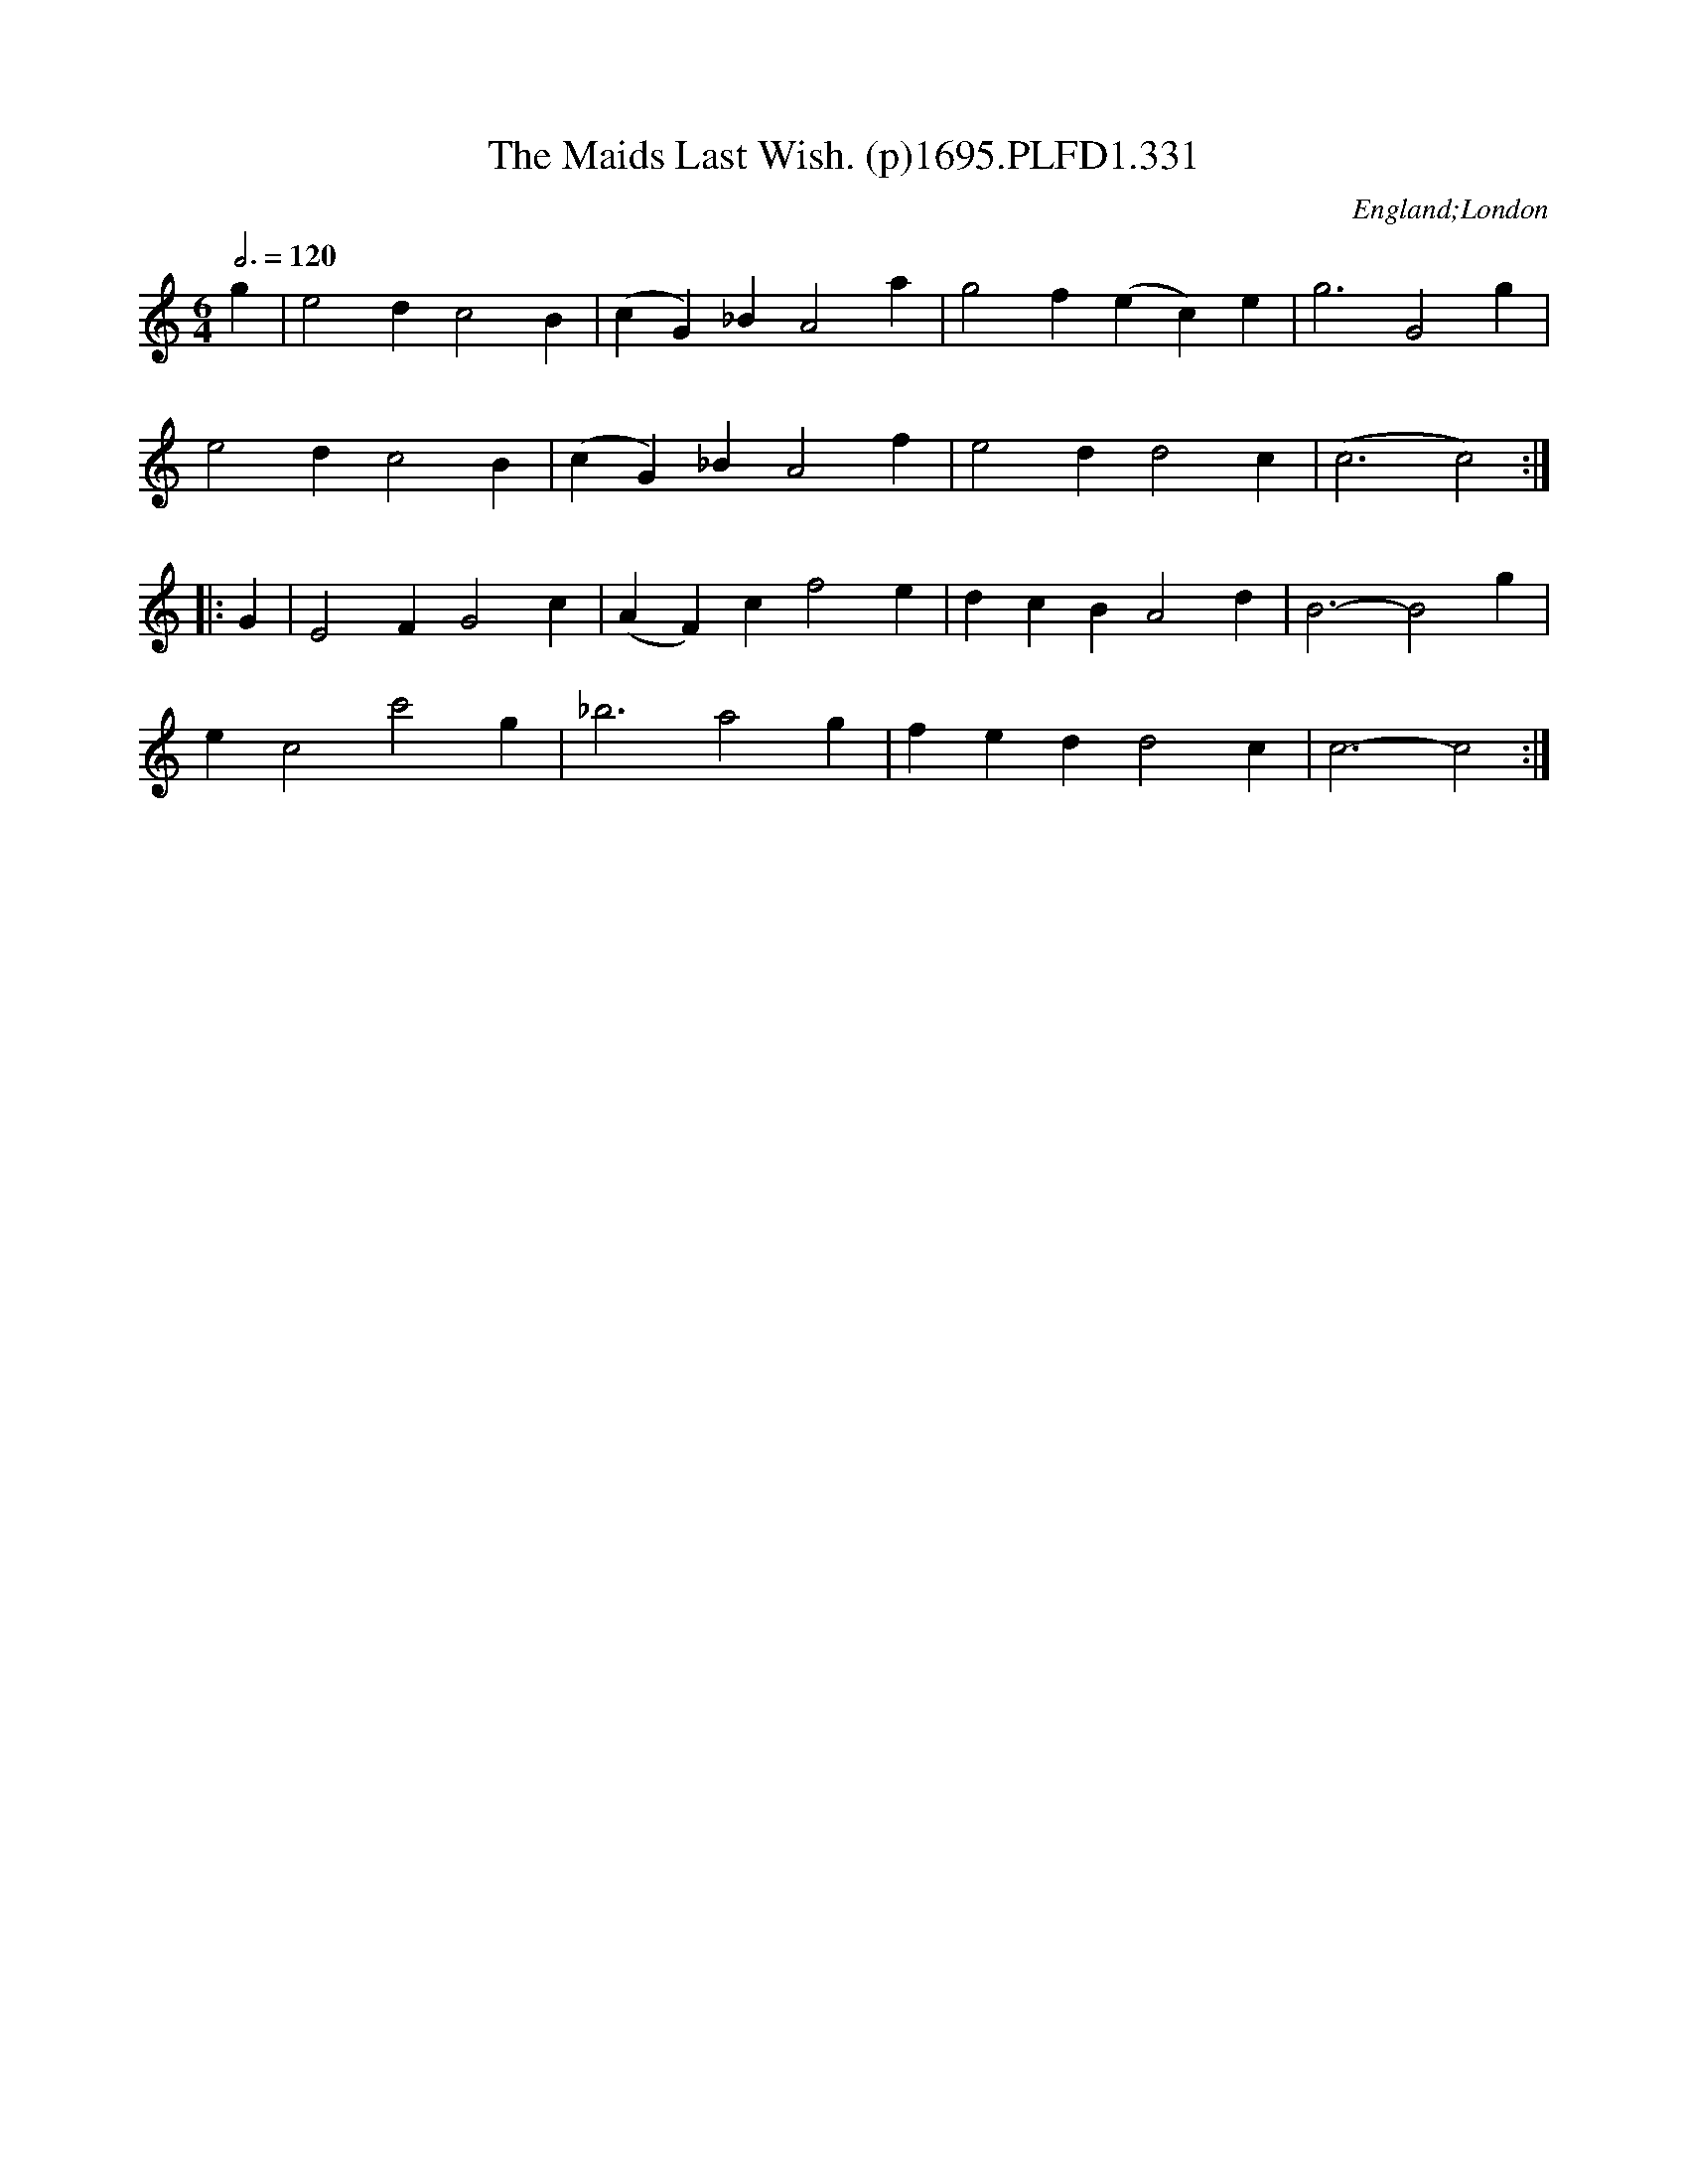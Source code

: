 X:331
T:Maids Last Wish. (p)1695.PLFD1.331, The
M:6/4
L:1/4
Q:3/4=120
S:Playford, Dancing Master,9th Ed,1695.
O:England;London
H:1695.
Z:Chris Partington.
K:C
g|e2dc2B|(cG)_BA2a|g2f(ec)e|g3G2g|
e2dc2B|(cG)_BA2f|e2dd2c|(c3c2):|
|:G|E2FG2c|(AF)cf2e|dcBA2d|B3-B2g|
ec2c'2g|_b3a2g|fedd2c|c3-c2:|
